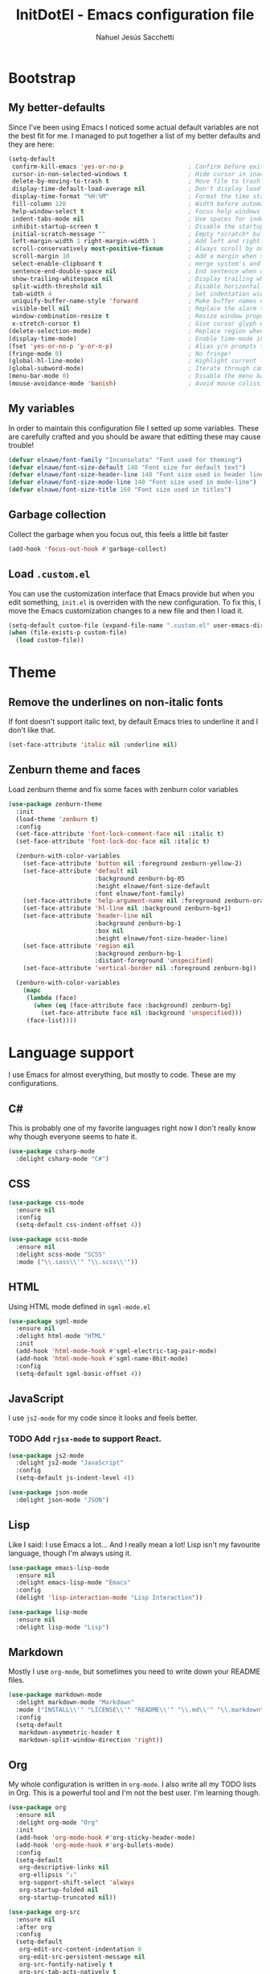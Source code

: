 #+TITLE: InitDotEl - Emacs configuration file
#+AUTHOR: Nahuel Jesús Sacchetti

* Bootstrap

** My better-defaults

Since I've been using Emacs I noticed some actual default variables are not the best fit for me. I managed to put together a list of my better defaults and they are here:

#+BEGIN_SRC emacs-lisp
(setq-default
 confirm-kill-emacs 'yes-or-no-p                  ; Confirm before exit
 cursor-in-non-selected-windows t                 ; Hide cursor in inactive windows
 delete-by-moving-to-trash t                      ; Move file to trash instead of removing it
 display-time-default-load-average nil            ; Don't display load avereage
 display-time-format "%H:%M"                      ; Format the time string
 fill-column 120                                  ; Width before automatic line breaks
 help-window-select t                             ; Focus help windows when opened
 indent-tabs-mode nil                             ; Use spaces for indentation
 inhibit-startup-screen t                         ; Disable the startup window
 initial-scratch-message ""                       ; Empty *scratch* buffer
 left-margin-width 1 right-margin-width 1         ; Add left and right margins
 scroll-conservatively most-positive-fixnum       ; Always scroll by one line
 scroll-margin 10                                 ; Add a margin when scrolling vertically
 select-enable-clipboard t                        ; merge system's and Emacs' clipboard
 sentence-end-double-space nil                    ; End sentence when dot and space
 show-trailing-whitespace nil                     ; Display trailing whitespaces
 split-width-threshold nil                        ; Disable horizontal window splitting
 tab-width 4                                      ; Set indentation width
 uniquify-buffer-name-style 'forward              ; Make buffer names unique
 visible-bell nil                                 ; Replace the alarm to an audible one
 window-combination-resize t                      ; Resize window proportionally
 x-stretch-cursor t)                              ; Give cursor glyph width
(delete-selection-mode)                           ; Replace region when inserting text
(display-time-mode)                               ; Enable time-mode in mode-line
(fset 'yes-or-no-p 'y-or-n-p)                     ; Alias y/n prompts to yes/no
(fringe-mode 0)                                   ; No fringe!
(global-hl-line-mode)                             ; Highlight current line
(global-subword-mode)                             ; Iterate through camelCase words
(menu-bar-mode 0)                                 ; Disable the menu bar
(mouse-avoidance-mode 'banish)                    ; Avoid mouse colission with point
#+END_SRC

** My variables

In order to maintain this configuration file I setted up some variables. These are carefully crafted and you should be aware that editting these may cause trouble!

#+BEGIN_SRC emacs-lisp
(defvar elnawe/font-family "Inconsolata" "Font used for theming")
(defvar elnawe/font-size-default 140 "Font size for default text")
(defvar elnawe/font-size-header-line 140 "Font size used in header lines")
(defvar elnawe/font-size-mode-line 140 "Font size used in mode-line")
(defvar elnawe/font-size-title 160 "Font size used in titles")
#+END_SRC

** Garbage collection

Collect the garbage when you focus out, this feels a little bit faster

#+BEGIN_SRC emacs-lisp
(add-hook 'focus-out-hook #'garbage-collect)
#+END_SRC

** Load =.custom.el=

You can use the customization interface that Emacs provide but when you edit something, =init.el= is overriden with the
new configuration. To fix this, I move the Emacs customization changes to a new file and then I load it.

#+BEGIN_SRC emacs-lisp
(setq-default custom-file (expand-file-name ".custom.el" user-emacs-directory))
(when (file-exists-p custom-file)
  (load custom-file))
#+END_SRC

* Theme

** Remove the underlines on non-italic fonts

If font doesn't support italic text, by default Emacs tries to underline it and I don't like that.

#+BEGIN_SRC emacs-lisp
  (set-face-attribute 'italic nil :underline nil)
#+END_SRC

** Zenburn theme and faces

Load zenburn theme and fix some faces with zenburn color variables

#+BEGIN_SRC emacs-lisp
(use-package zenburn-theme
  :init
  (load-theme 'zenburn t)
  :config
  (set-face-attribute 'font-lock-comment-face nil :italic t)
  (set-face-attribute 'font-lock-doc-face nil :italic t)

  (zenburn-with-color-variables
    (set-face-attribute 'button nil :foreground zenburn-yellow-2)
    (set-face-attribute 'default nil
                        :background zenburn-bg-05
                        :height elnawe/font-size-default
                        :font elnawe/font-family)
    (set-face-attribute 'help-argument-name nil :foreground zenburn-orange :italic nil)
    (set-face-attribute 'hl-line nil :background zenburn-bg+1)
    (set-face-attribute 'header-line nil
                        :background zenburn-bg-1
                        :box nil
                        :height elnawe/font-size-header-line)
    (set-face-attribute 'region nil
                        :background zenburn-bg-1
                        :distant-foreground 'unspecified)
    (set-face-attribute 'vertical-border nil :foreground zenburn-bg))

  (zenburn-with-color-variables
    (mapc
     (lambda (face)
       (when (eq (face-attribute face :background) zenburn-bg)
         (set-face-attribute face nil :background 'unspecified)))
     (face-list))))
#+END_SRC

* Language support

I use Emacs for almost everything, but mostly to code. These are my configurations.

** C#

This is probably one of my favorite languages right now I don't really know why though everyone seems to hate it.

#+BEGIN_SRC emacs-lisp
(use-package csharp-mode
  :delight csharp-mode "C#")
#+END_SRC

** CSS

#+BEGIN_SRC emacs-lisp
  (use-package css-mode
    :ensure nil
    :config
    (setq-default css-indent-offset 4))

  (use-package scss-mode
    :ensure nil
    :delight scss-mode "SCSS"
    :mode ("\\.sass\\'" "\\.scss\\'"))
#+END_SRC

** HTML

Using HTML mode defined in =sgml-mode.el=

#+BEGIN_SRC emacs-lisp
  (use-package sgml-mode
    :ensure nil
    :delight html-mode "HTML"
    :init
    (add-hook 'html-mode-hook #'sgml-electric-tag-pair-mode)
    (add-hook 'html-mode-hook #'sgml-name-8bit-mode)
    :config
    (setq-default sgml-basic-offset 4))
#+END_SRC

** JavaScript

I use =js2-mode= for my code since it looks and feels better.

*** TODO Add =rjsx-mode= to support React.

#+BEGIN_SRC emacs-lisp
  (use-package js2-mode
    :delight js2-mode "JavaScript"
    :config
    (setq-default js-indent-level 4))

  (use-package json-mode
    :delight json-mode "JSON")
#+END_SRC

** Lisp

Like I said: I use Emacs a lot... And I really mean a lot! Lisp isn't my favourite language, though I'm always using it.

#+BEGIN_SRC emacs-lisp
(use-package emacs-lisp-mode
  :ensure nil
  :delight emacs-lisp-mode "Emacs"
  :config
  (delight 'lisp-interaction-mode "Lisp Interaction"))

(use-package lisp-mode
  :ensure nil
  :delight lisp-mode "Lisp")
#+END_SRC

** Markdown

Mostly I use =org-mode=, but sometimes you need to write down your README files.

#+BEGIN_SRC emacs-lisp
  (use-package markdown-mode
    :delight markdown-mode "Markdown"
    :mode ("INSTALL\\'" "LICENSE\\'" "README\\'" "\\.md\\'" "\\.markdown\\'")
    :config
    (setq-default
     markdown-asymmetric-header t
     markdown-split-window-direction 'right))
#+END_SRC
** Org

My whole configuration is written in =org-mode=. I also write all my TODO lists in Org. This is a powerful tool and I'm not the best user. I'm learning though.

#+BEGIN_SRC emacs-lisp
(use-package org
  :ensure nil
  :delight org-mode "Org"
  :init
  (add-hook 'org-mode-hook #'org-sticky-header-mode)
  (add-hook 'org-mode-hook #'org-bullets-mode)
  :config
  (setq-default
   org-descriptive-links nil
   org-ellipsis "↓"
   org-support-shift-select 'always
   org-startup-folded nil
   org-startup-truncated nil))

(use-package org-src
  :ensure nil
  :after org
  :config
  (setq-default
   org-edit-src-content-indentation 0
   org-edit-src-persistent-message nil
   org-src-fontify-natively t
   org-src-tab-acts-natively t
   org-src-window-setup 'current-window))
#+END_SRC

Display the Org header in the header-line

#+BEGIN_SRC emacs-lisp
(use-package org-sticky-header
  :config
  (setq-default
   org-sticky-header-full-path 'full
   org-sticky-header-outline-path-separator " / "))
#+END_SRC

** Python

I'm not using =python-mode= all the time but sometimes I create little scripts to help me with the dirty work.

#+BEGIN_SRC emacs-lisp
(use-package python
  :ensure nil
  :delight python-mode "Python")

(use-package pip-requirements
  :delight pip-requirements-mode "PyPA Requirements")
#+END_SRC

* Major features

** Alert

Alerts instead of messages. Very useful when debugging!

#+BEGIN_SRC emacs-lisp
(use-package alert
  :config
  (when (eq system-type 'darwin)
    (setq-default alert-defaults-style 'osx-notifier)))
#+END_SRC

** Auto-completition

I'm not a very big fan of auto-complete my words but sometimes it's a bit helpful.

#+BEGIN_SRC emacs-lisp
(use-package company
  :config
  (global-company-mode)
  (setq-default
   company-idle-delay 0.2
   company-minimum-prefix-length 1
   company-tooltip-align-annotations t))
#+END_SRC

** Emacs everyday

Since I use Emacs all the time, everyday, almost for everything I need some neat configurations. They are all here.

*** Auto-indent as you write

Helps me to maintain my code aligned with aggresive indentation

#+BEGIN_SRC emacs-lisp
(use-package aggressive-indent
  :config
  (aggressive-indent-global-mode))
#+END_SRC

*** Backup copies

Manage the backup copies. Always keeping them but save them inside Emacs directory.

#+BEGIN_SRC emacs-lisp
(setq-default
 backup-by-copying t
 backup-directory-alist '(("." . "~/.emacs.d/saves"))
 delete-old-versions 'never
 make-backup-files t
 version-control 'numbered)
#+END_SRC

*** Bell notifications =C-g=

Beucase Mac and Linux have different behavior when quitting/canceling actions, I manage to pull out a function that
defines how the bell should work. *NOTE:* This only happens when canceling certain actions like "exit a minibuffer",
"abort recursive edit" or "abort isearch".

#+BEGIN_SRC emacs-lisp
(setq ring-bell-function
      (lambda ()
        (unless (memq this-command
                      '(isearch-abort abort-recursive-edit exit-minibuffer keyboard-quit))
          (ding))))
#+END_SRC

*** Dim other buffers

Automatically dim my other buffers

#+BEGIN_SRC emacs-lisp
(use-package auto-dim-other-buffers
  :init
  (auto-dim-other-buffers-mode)
  :config
  (zenburn-with-color-variables
    (set-face-attribute 'auto-dim-other-buffers-face nil :background zenburn-bg-1)))
#+END_SRC

*** Disable documentation at point

I don't want to see documentation in the echo area because it conflicts with =flycheck=

#+BEGIN_SRC emacs-lisp
(use-package eldoc
  :ensure nil
  :config
  (global-eldoc-mode -1))
#+END_SRC

*** Fill paragraph automatically

When I'm in =text-mode= I want my paragraph to be just the lenght of my ruler. Also, I don't want to use =M-q= to adjust
it by myself, because Emacs allow me to do it automatically!

#+BEGIN_SRC emacs-lisp
(use-package simple
  :ensure nil
  :config
  (add-hook 'text-mode-hook #'turn-on-auto-fill))
#+END_SRC

*** Interactively doing things =ido=

I use =ido-mode= because it feels super fast. I like what =helm= does but makes my editor look like any other modern
editor. I use =ido-vertical-mode= to order my list with a neat look and also =flx-ido= to better matching.

#+BEGIN_SRC emacs-lisp
(use-package ido
  :init
  (ido-mode 1)
  :config
  (setq-default
   ido-create-new-buffer 'always
   ido-enable-flex-matching t
   ido-everywhere t
   ido-file-extensions-order '(".js" ".org" ".el" ".json")
   ido-ignore-buffers '("\\ " shakurov/ido-ignore)
   ido-use-filename-at-point 'guess)

  (defvar elnawe/ido-unignore '())

  (defun shakurov/ido-ignore (name)
    "Ignore all non-user (a.k.a. *starred*) buffers except those listed in `elnawe/ido-unignore'."
    (and (string-match "\\*" name)
         (not (member name elnawe/ido-unignore)))))

(use-package ido-vertical-mode
  :init
  (ido-vertical-mode 1)
  :config
  (setq-default
   ido-use-faces t
   ido-vertical-define-keys 'C-n-C-p-up-and-down
   ido-vertical-show-count t)

  (zenburn-with-color-variables
    (set-face-attribute 'ido-vertical-first-match-face nil
                        :background zenburn-bg+1
                        :bold t
                        :foreground zenburn-yellow-1)
    (set-face-attribute 'ido-vertical-only-match-face nil
                        :background nil
                        :foreground nil)
    (set-face-attribute 'ido-vertical-match-face nil
                        :foreground nil)))

(use-package flx-ido
  :init
  (flx-ido-mode 1))
#+END_SRC

Also =smex= helps me go through =M-x= easily and with all the benefits of =ido-mode=

#+BEGIN_SRC emacs-lisp
(use-package smex
  :init
  (smex-initialize)
  :bind
  ("M-x" . smex))
#+END_SRC

*** Kill unused buffers

Clean my buffer list on delay with =midnight= beucase I leave Emacs always open. Keep this configuration always alive.

#+BEGIN_SRC emacs-lisp
(use-package midnight
  :ensure nil
  :config
  (setq-default clean-buffers-list-delay-general 1)
  (add-to-list 'clean-buffers-list-kill-never-buffer-names "initdotel.org"))
#+END_SRC

** Expanding code

Using built-in =hippie-exp= package to manage expansions. This is a DWIM-like (Do What I Mean) expansion, trying to be smart depending on its context.
Mostly you can use any kind of expansion with =<C-return>=

#+BEGIN_SRC emacs-lisp
(use-package emmet-mode
  :bind
  (:map emmet-mode-keymap
        ("<C-return>" . nil)
        ("C-M-<left>" . nil)
        ("C-M-<right>" . nil)
        ("C-c w" . nil))
  :init
  (add-hook 'css-mode-hook #'emmet-mode)
  (add-hook 'html-mode-hook #'emmet-mode)
  :config
  (setq-default emmet-move-cursor-between-quote t))

(use-package hippie-exp
  :ensure nil
  :preface
  (defun elnawe/emmet-try-expand-line (args)
    "Try `emmet-expand-line' if `emmet-mode' is active. Else, does nothing."
     (interactive "P")
     (when emmet-mode (emmet-expand-line args)))
  :bind
  ("<C-return>" . hippie-expand)
  :config
  (setq-default
   hippie-expand-try-functions-list '(yas-hippie-try-expand elnawe/emmet-try-expand-line)
   hippie-expand-verbose nil))

(use-package yasnippet
  :init
  (add-hook 'csharp-mode-hook #'yas-minor-code)
  (add-hook 'emacs-lisp-mode-hook #'yas-minor-mode)
  (add-hook 'html-mode-hook #'yas-minor-mode)
  (add-hook 'js2-mode-hook #'yas-minor-mode)
  (add-hook 'org-mode-hook #'yas-minor-mode)
  (add-hook 'python-mode-hook #'yas-minor-mode)
  :config
  (setq-default yas-snippet-dirs '("~/.emacs.d/snippets"))
  (yas-reload-all)
  (unbind-key "TAB" yas-minor-mode-map)
  (unbind-key "<tab>" yas-minor-mode-map))
#+END_SRC

** Help

One great feature of Emacs is the self-documentation. This little configuration makes navigating through it a little bit easier.

#+BEGIN_SRC emacs-lisp
(use-package help-mode
  :ensure nil
  :bind
  (:map help-mode-map
        ("<" . help-go-back)
        (">" . help-go-forward)))
#+END_SRC

** Linting

I write a big amount of code everyday and sometimes I'm really inspired so I don't stop writing and coding. When I finish I've to double-check my code to see if I miss something and that's when my linting configuration kicks in.
This configuration need some binaries so don't forget to read my [[file+emacs:README.org][README.org]] to learn about this.

#+BEGIN_SRC emacs-lisp
(use-package flycheck
  :init
  (add-hook 'emacs-lisp-mode-hook #'flycheck-mode)
  (add-hook 'js-mode-hook #'flycheck-mode)
  :config
  (setq-default
   flycheck-check-syntax-automatically '(save mode-enabled)
   flycheck-disabled-checkers '(emacs-lisp-checkdoc)
   flycheck-display-errors-delay .3)
  (zenburn-with-color-variables
    (set-face-attribute 'flycheck-error nil :underline zenburn-red)
    (set-face-attribute 'flycheck-info nil :underline zenburn-blue+1)
    (set-face-attribute 'flycheck-warning nil :underline zenburn-orange)
    (set-face-attribute 'flycheck-fringe-error nil :foreground zenburn-red)
    (set-face-attribute 'flycheck-fringe-info nil :foreground zenburn-blue+1)
    (set-face-attribute 'flycheck-fringe-warning nil :foreground zenburn-orange)))
#+END_SRC

** Mode-line

This is where I spend most of the time. I love customization and Emacs bring me something like this to play. I use =spaceline= to customize my mode-line, but I'm positive that in some future I will move back to =powerline=.

*** Delight

This package allows me to rename the major/minor modes "lightes", so they look more like a compact and  descriptive string instead of the awful name that they already have (I'm looking at you =js2-mode=). *NOTE*: Since this package is installed as main dependency, this piece of coude is merely for configuration.

#+BEGIN_SRC emacs-lisp
(use-package delight
  :ensure nil
  :config
  (defadvice powerline-major-mode (around delight-powerline-major-mode activate)
    (let ((inhibit-mode-name-delight nil)) ad-do-it))
  (defadvice powerline-minor-modes (around delight-powerline-minor-modes activate)
    (let ((inhibit-mode-name-delight nil)) ad-do-it)))
#+END_SRC

*** Spaceline

#+BEGIN_SRC emacs-lisp
(use-package spaceline
  :init
  (require 'spaceline-config)
  (setq-default mode-line-format '("%e" (:eval (spaceline-ml-main))))
  (spaceline-define-segment
   elnawe/version-control
   "Better version control information."
   (when vc-mode
     (defvar current-branch
       (substring vc-mode (+ 2 (length (symbol-name (vc-backend buffer-file-name))))))
     (powerline-raw
      (s-trim (concat current-branch
                      (when (buffer-file-name)
                        (pcase (vc-state (buffer-file-name))
                          (`up-to-date "")
                          (`edited " *"))))))))
  :config
  (setq-default
   powerline-default-separator 'slant
   powerline-height 20
   spaceline-flycheck-bullet (format "%s %s" "⚑" "%s")
   spaceline-highlight-face-func 'spaceline-highlight-face-modified
   spaceline-separator-dir-left '(left . left)
   spaceline-separator-dir-right '(right . right))

  (spaceline-install
   '((major-mode :face highlight-face)
     (projectile-root)
     (buffer-id)
     (elnawe/version-control)
     (anzu))
   '((selection-info)
     ((flycheck-error flycheck-warning flycheck-info))
     (line-column)
     ((hud buffer-position))
     (global :face highlight-face)))

  (zenburn-with-color-variables
    (set-face-attribute 'mode-line nil
                        :box nil
                        :foreground zenburn-bg+3
                        :height elnawe/font-size-mode-line)
    (set-face-attribute 'mode-line-inactive nil
                        :box nil
                        :foreground zenburn-bg+3
                        :height elnawe/font-size-mode-line)
    (set-face-attribute 'spaceline-flycheck-error nil :foreground zenburn-red)
    (set-face-attribute 'spaceline-flycheck-info nil :foreground zenburn-blue+1)
    (set-face-attribute 'spaceline-flycheck-warning nil :foreground zenburn-orange)
    (set-face-attribute 'spaceline-highlight-face nil
                        :background zenburn-yellow
                        :foreground zenburn-fg-1)
    (set-face-attribute 'spaceline-modified nil
                        :background zenburn-red
                        :foreground zenburn-red-4)
    (set-face-attribute 'spaceline-read-only nil
                        :background zenburn-blue+1
                        :foreground zenburn-blue-5)
    (set-face-attribute 'spaceline-unmodified nil
                        :background zenburn-green-1
                        :foreground zenburn-green+4)))
#+END_SRC

** Navigation

Some helpers to navigate through and inside files

Smarter =C-a=. Props to: [[http://github.com/angrybacon][angrybacon]]

#+BEGIN_SRC emacs-lisp
(global-set-key [remap move-beginning-of-line] 'angrybacon/beginning-of-line-dwim)

(defun angrybacon/beginning-of-line-dwim ()
  "Move point to first non-whitespace character, or beginning of line."
  (interactive "^")
  (let ((origin (point)))
    (beginning-of-line)
    (and (= origin (point))
         (back-to-indentation))))
#+END_SRC

*** Mouse scrolling

I barely use my mouse but when I do...

#+BEGIN_SRC emacs-lisp
(use-package mwheel
  :ensure nil
  :config
  (setq-default
   mouse-wheel-progressive-speed nil
   mouse-wheel-scroll-amount '(1 ((shift) . 5) ((control)))))
#+END_SRC

*** Search and replace

Better search and replace with =anzu=. This is a known =vim= package that [[https://github.com/syohex/emacs-anzu][syohex]] ported to Emacs. Also, here I've some =isearch= configuration to work with better regexp searching mechanics.

#+BEGIN_SRC emacs-lisp
(use-package anzu
  :bind ([remap query-replace] . anzu-query-replace-regexp)
  :config
  (global-anzu-mode)
  (setq-default
   anzu-cons-mode-line-p nil)
  (zenburn-with-color-variables
    (set-face-attribute 'anzu-replace-highlight nil
                        :background zenburn-red-4
                        :foreground zenburn-red+1)
    (set-face-attribute 'anzu-replace-to nil
                        :background zenburn-green-1
                        :foreground zenburn-green+4)))

(use-package isearch
  :ensure nil
  :bind
  (("C-S-r" . isearch-backward-regexp)
   ("C-S-s" . isearch-forward-regexp)
   :map isearch-mode-map
   ("<M-down>" . isearch-ring-advance)
   ("<M-up>" . isearch-ring-retreat)
   :map minibuffer-local-isearch-map
   ("<M-down>" . next-history-element)
   ("<M-up>" . previous-history-element))
  :init
  (setq-default
   isearch-allow-scroll t
   lazy-highlight-cleanup nil
   lazy-highlight-initial-delay 0)
  (zenburn-with-color-variables
    (set-face-attribute 'isearch nil
                        :background zenburn-blue
                        :foreground zenburn-blue-5)
    (set-face-attribute 'isearch-lazy-highlight-face nil
                        :background zenburn-blue-5
                        :foreground zenburn-blue)))
#+END_SRC

** OS specific configurations

Because I use Emacs everywhere, I need some extra configurations.

*** MacOS

#+BEGIN_SRC emacs-lisp
(when (eq system-type 'darwin)
  (setq-default
   exec-path (append exec-path '("/usr/local/bin"))  ; Add Homebrew path
   ns-command-modifier 'meta                         ; Meta key is Command
   ns-option-modifier nil                            ; I use Alt/Option to expand my keyboard layout
   ns-right-option-modifier 'super                   ; Never use right Alt key so I can use it as Super key
   ns-use-srgb-colorspace nil))                      ; Using different colorspace for Mac
#+END_SRC

Intializing env inside Emacs

#+BEGIN_SRC emacs-lisp
(use-package exec-path-from-shell
  :if (memq window-system '(mac ns))
  :config (exec-path-from-shell-initialize))
#+END_SRC

** Parentheses

When programming, I use different kind of wrapper. Lisp knows it well.

This one highlight my delimiters in a rainbow. Super easy to read, right?

#+BEGIN_SRC emacs-lisp
(use-package rainbow-delimiters
  :init
  (add-hook 'prog-mode-hook #'rainbow-delimiters-mode)
  :config
  (zenburn-with-color-variables
    (set-face-attribute 'rainbow-delimiters-mismatched-face nil
                        :foreground zenburn-red-4)
    (set-face-attribute 'rainbow-delimiters-unmatched-face nil
                        :foreground zenburn-red-4)))
#+END_SRC

Also I use =smartparens= to be sure I don't forget to close 'em! It takes some time to be used to it though.

#+BEGIN_SRC emacs-lisp
(use-package smartparens
  :bind
  (("M-<backspace>" . sp-unwrap-sexp)
   ("M-<left>" . sp-forward-barf-sexp)
   ("M-<right>" . sp-forward-slurp-sexp)
   ("M-S-<left>" . sp-backward-slurp-sexp)
   ("M-S-<right>" . sp-backward-barf-sexp)))

(use-package smartparens-config
  :after smartparens
  :config
  (smartparens-global-mode)
  (sp-pair "{{" "}}")
  (sp-pair "[[" "]]"))
#+END_SRC

** Project management

I love =projectile= and I think its the best project management tool you'll ever need in Emacs.

#+BEGIN_SRC emacs-lisp
(use-package projectile
  :defer 1
  :init
  (setq-default
   projectile-cache-file (expand-file-name ".projectile-cache" user-emacs-directory)
   projectile-keymap-prefix (kbd "C-c C-p")
   projectile-known-projects-file (expand-file-name ".projectile-bookmarks" user-emacs-directory))
  :config
  (projectile-global-mode)
  (setq-default
   ;;   projectile-completition-system 'ivy
   projectile-enable-caching t
   projectile-mode-line '(:eval (projectile-project-name)))
  :bind
  ("C-p" . projectile-find-file))
#+END_SRC

** Version Control

Magit provides everything I need when working with Version Control, all within Emacs. Also, it merges very well with my
=mode-line= configuration.

#+BEGIN_SRC emacs-lisp
(use-package git-commit
  :preface
  (defun elnawe/git-commit-auto-fill ()
    (setq fill-column 120)
    (setq-local comment-auto-fill-only-comments nil))
  :init
  (add-hook 'git-commit-mode-hook #'elnawe/git-commit-auto-fill)
  :config
  (setq-default git-commit-summary-max-length 50))

(use-package magit
  :preface
  (defun elnawe/magit-display-buffer-same (buffer)
    "Display most magit popups in the current buffer."
    (display-buffer
     buffer
     (cond ((and (derived-mode-p 'magit-mode)
                 (eq (with-current-buffer buffer major-mode) 'magit-status-mode))
            nil)
           ((memq (with-current-buffer buffer major-mode)
                  '(magit-process-mode
                    magit-revision-mode
                    magit-diff-mode
                    magit-stash-mode))
            nil)
           (t '(display-buffer-same-window)))))
  :config
  (setq-default
   magit-display-buffer-function 'elnawe/magit-display-buffer-same
   magit-diff-highlight-hunk-body nil
   magit-diff-highlight-hunk-region-functions
   '(magit-diff-highlight-hunk-region-dim-outside
     magit-diff-highlight-hunk-region-using-face)
   magit-popup-display-buffer-action '((display-buffer-same-window))
   magit-refs-show-commit-count 'all
   magit-section-show-child-count t)
  (delight
   '((magit-diff-mode "Magit Diff")
     (magit-log-mode "Magit Log")
     (magit-popup-mode "Magit Popup")
     (magit-status-mode "Magit Status")))
   (set-face-attribute 'magit-diff-file-heading-highlight nil :background nil)
  (set-face-attribute 'magit-diff-hunk-region nil :inherit 'region)
  (set-face-attribute 'magit-popup-heading nil :height elnawe/font-size-title)
  (set-face-attribute 'magit-section-heading nil :height elnawe/font-size-title)
  (set-face-attribute 'magit-section-highlight nil :background nil)
  (zenburn-with-color-variables
    (set-face-attribute 'magit-diff-added nil
                        :background nil
                        :foreground zenburn-green+3)
    (set-face-attribute 'magit-diff-removed nil
                        :background nil
                        :foreground zenburn-red)))
#+END_SRC

** Whitespaces

Highlight trailing whitespaces, tabs and empty lines. Also remove them when saving the file.

#+BEGIN_SRC emacs-lisp
(use-package whitespace
  :demand t
  :ensure nil
  :init
  (add-hook 'before-save-hook 'delete-trailing-whitespace)
  (add-hook 'prog-mode-hook #'whitespace-turn-on)
  (add-hook 'text-mode-hook #'whitespace-turn-on)
  :config
  (setq-default whitespace-style '(face empty tab trailing)))
#+END_SRC

** Window management

When using Emacs you want to customize how windows, buffers and modes are saved.

This function allows repeated use of =←= and =→= when using =previous-buffer= and =next-buffer=. Again, props to
[[http://github.com/angrybacon/][angrybacon]].

#+BEGIN_SRC emacs-lisp
(defun angrybacon/switch-to-buffer-continue ()
  "Activate a sparse keymap:
  <left>   `previous-buffer'
  <right>  `next-buffer'"
  (set-transient-map
   (let ((map (make-sparse-keymap)))
     (define-key map (kbd "<left>") #'previous-buffer)
     (define-key map (kbd "<right>") #'next-buffer)
     map)))
(advice-add 'previous-buffer :after #'angrybacon/switch-to-buffer-continue)
(advice-add 'next-buffer :after #'angrybacon/switch-to-buffer-continue)
#+END_SRC

Save and restore Emacs status

#+BEGIN_SRC emacs-lisp
(use-package desktop
  :ensure nil
  :demand t
  :config
  (desktop-save-mode)
  (add-to-list 'desktop-globals-to-save 'golden-ratio-adjust-factor))
#+END_SRC

Adjust windows and focus the active one. Uses mathematical golden ration.

#+BEGIN_SRC emacs-lisp
(use-package golden-ratio
  :disabled t
  :demand t
  :preface
  (defconst elnawe/golden-ratio-adjust-factor-bi-split .805)
  (defconst elnawe/golden-ratio-adjust-factor-tri-split .53)
  (defun elnawe/ediff-comparison-buffer-p ()
    (if (boundp 'ediff-this-buffer-ediff-sessions)
        (progn (balance-windows) ediff-this-buffer-ediff-sessions)))
  :config
  (golden-ratio-mode)
  (setq-default golden-ratio-adjust-factor elnawe/golden-ratio-adjust-factor-tri-split)
  (add-to-list 'golden-ratio-exclude-modes "ediff-mode")
  (add-to-list 'golden-ratio-inhibit-functions 'elnawe/ediff-comparison-buffer-p))
#+END_SRC

Move around windows with ease.

#+BEGIN_SRC emacs-lisp
(use-package windmove
  :ensure nil
  :bind
  (("C-M-<left>". windmove-left)
   ("C-M-<right>". windmove-right)
   ("C-M-<up>". windmove-up)
   ("C-M-<down>". windmove-down)))
#+END_SRC

Undo and redo with the window configuration using =C-c left= to undo and =C-c right= to redo.

#+BEGIN_SRC emacs-lisp
(use-package winner
  :ensure nil
  :defer 1
  :config (winner-mode))
#+END_SRC
